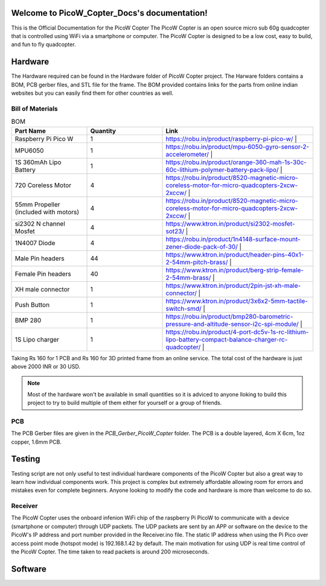 .. PicoW_Copter_Docs documentation master file, created by
   sphinx-quickstart on Tue May  9 16:37:36 2023.
   You can adapt this file completely to your liking, but it should at least
   contain the root `toctree` directive.

Welcome to PicoW_Copter_Docs's documentation!
=============================================
This is the Official Documentation for the PicoW Copter
The PicoW Copter is an open source micro sub 60g quadcopter that is controlled using WiFi via a smartphone or computer.
The PicoW Copter is designed to be a low cost, easy to build, and fun to fly quadcopter.

Hardware
========

The Hardware required can be found in the Hardware folder of PicoW Copter project.
The Harware folders contains a BOM, PCB gerber files, and STL file for the frame.
The BOM provided contains links for the parts from online indian websites but you can easily find them for other countries as well.

Bill of Materials
-----------------

.. list-table:: BOM
   :widths: 25 25 50
   :header-rows: 1

   * - Part Name 
     - Quantity 
     - Link
   * - Raspberry Pi Pico W 
     - 1 
     - https://robu.in/product/raspberry-pi-pico-w/ |
   * - MPU6050 
     - 1 
     - https://robu.in/product/mpu-6050-gyro-sensor-2-accelerometer/ |
   * - 1S 360mAh Lipo Battery 
     - 1 
     - https://robu.in/product/orange-360-mah-1s-30c-60c-lithium-polymer-battery-pack-lipo/ |
   * - 720 Coreless Motor 
     - 4 
     - https://robu.in/product/8520-magnetic-micro-coreless-motor-for-micro-quadcopters-2xcw-2xccw/ |
   * - 55mm Propeller (included with motors) 
     - 4 
     - https://robu.in/product/8520-magnetic-micro-coreless-motor-for-micro-quadcopters-2xcw-2xccw/ |
   * - si2302 N channel Mosfet 
     - 4 
     - https://www.ktron.in/product/si2302-mosfet-sot23/ |
   * - 1N4007 Diode 
     - 4 
     - https://robu.in/product/1n4148-surface-mount-zener-diode-pack-of-30/ |
   * - Male Pin headers 
     - 44 
     - https://www.ktron.in/product/header-pins-40x1-2-54mm-pitch-brass/ |
   * - Female Pin headers 
     - 40 
     - https://www.ktron.in/product/berg-strip-female-2-54mm-brass/ |
   * - XH male connector 
     - 1 
     - https://www.ktron.in/product/2pin-jst-xh-male-connector/ |
   * - Push Button 
     - 1 
     - https://www.ktron.in/product/3x6x2-5mm-tactile-switch-smd/ |
   * - BMP 280 
     - 1 
     - https://robu.in/product/bmp280-barometric-pressure-and-altitude-sensor-i2c-spi-module/ |
   * - 1S Lipo charger 
     - 1 
     - https://robu.in/product/4-port-dc5v-1s-rc-lithium-lipo-battery-compact-balance-charger-rc-quadcopter/ |

Taking Rs 160 for 1 PCB and Rs 160 for 3D printed frame from an online service.
The total cost of the hardware is just above 2000 INR or 30 USD.

.. note::
    Most of the hardware won't be available in small quantities so it is adviced to anyone lloking to build this project to try to build multiple of them either for yourself or a group of friends.

PCB
---

.. image::
    images/PCB.png
    :width: 100%
    :align: center
    :alt: PCB

The PCB Gerber files are given in the *PCB_Gerber_PicoW_Copter* folder.
The PCB is a double layered, 4cm X 6cm, 1oz copper, 1.6mm PCB. 

.. image::
  images/Schematic_PicoW_Copter.png
  :width: 100%
  :align: center
  :alt: Schematic

Testing
=======

Testing script are not only useful to test individual hardware components of the PicoW Copter
but also a great way to learn how individual components work.
This project is complex but extremely affordable allowing room for errors and mistakes even for complete beginners.
Anyone looking to modify the code and hardware is more than welcome to do so. 

Receiver
--------

The PicoW Copter uses the onboard infenion WiFi chip of the raspberry Pi PicoW to communicate with a device (smartphone or computer) through UDP packets.
The UDP packets are sent by an APP or software on the device to the PicoW's IP address and port number provided in the Receiver.ino file.
The static IP address when using the Pi Pico over access point mode (hotspot mode) is 192.168.1.42 by default.  
The main motivation for using UDP is real time control of the PicoW Copter. The time taken to read packets is around 200 microseconds.

.. code-block:: arduino
  :linenos:
  :alt: Receiver.ino

  #include <WiFi.h>
  #include <WiFiUdp.h>

  #ifndef APSSID
  #define APSSID "PicoW"    // name of your PicoW Hotspot
  #define APPSW "password" // password of your PicoW Hotspot
  #endif
  #define UDP_PKT_MAX_SIZE 16 //  number of characters in a UDP packet

  unsigned int localPort = 8888;  // local port for UDP communication
  char packetBuffer[UDP_PKT_MAX_SIZE + 1];  // max number of characters received in one message
  int Throttle, Roll, Pitch, Yaw; // values received from each channel
  int prev;

  WiFiUDP Udp; // Object for WIFI UDP class

  void setup() {
    Serial.begin(115200);
    WiFi.mode(WIFI_AP); // Access Point mode
    WiFi.begin(APSSID, APPSW);  // By default static IP for PicoW will be 192.168.42.1
    while(WiFi.status() != WL_CONNECTED) {
      Serial.print('.');  // waiting for connection
      delay(500); // 0.5 sec delay
    }    
    Serial.print("\nConnected! IP address: ");
    Serial.println(WiFi.localIP());   // The IP Address is 192.168.42.1
    Serial.printf("UDP server on port %d\n", localPort);  // Port is 8888
    Udp.begin(localPort); // start listening on port 8888
  }

  void loop() {
    // if there is data available to read then read a packet
    int packetSize = Udp.parsePacket();
    if(packetSize) {  // if packet size is > 0
      prev = micros();
      int n = Udp.read(packetBuffer, UDP_PKT_MAX_SIZE); // read the data from UDP packet into packetBuffer
      packetBuffer[n] = '\0'; // character for end of string
      char ch1[5], ch2[5], ch3[5], ch4[5];  // 
      ch1[4] = '\0'; ch2[4] = '\0'; ch3[4] = '\0'; ch4[4] = '\0';
      for(int i=0; i<4; i++) {
        // Spliting the packets into four values of 4 characters each
        ch1[i] = packetBuffer[i];
        ch2[i] = packetBuffer[i+4];
        ch3[i] = packetBuffer[i+8];
        ch4[i] = packetBuffer[i+12];            
      }    
      // converting string/character arrays to integer
      Yaw = atoi(ch1);
      Throttle = atoi(ch2);
      Roll = atoi(ch3);
      Pitch = atoi(ch4);    
      Serial.printf("Yaw = %d, Throttle = %d, Roll = %d, Pitch = %d\n", Yaw, Throttle, Roll, Pitch);
      Serial.printf("Time taken = %d\n", micros() - prev);
    }   
  }

.. code-block::
  :alt: Sender.py
  :linenos:

  import socket
  import time

  UDP_IP = "192.168.1.42"
  UDP_PORT = 8888
  MESSAGE = "1000100110021003" # sending four 4 digit long numbers

  # creating a UDP socket (UDP is connection less)
  server = socket.socket(socket.AF_INET, socket.SOCK_DGRAM)
  while True:
      server.sendto(MESSAGE.encode('utf-8'), (UDP_IP, UDP_PORT))
      # sleep for 1 second
      time.sleep(1)

Software
========


